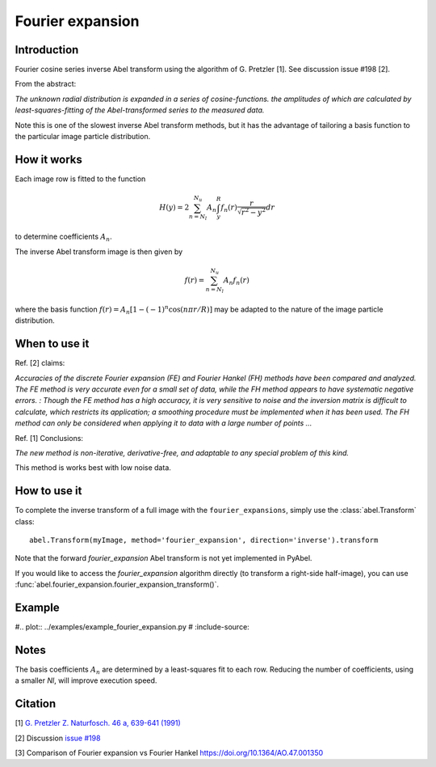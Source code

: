 Fourier expansion
=================


Introduction
------------
Fourier cosine series inverse Abel transform using the algorithm of
G. Pretzler [1]. See discussion issue #198 [2].

From the abstract:

*The unknown radial distribution is expanded in a series of cosine-functions. the amplitudes of which are calculated by least-squares-fitting of the Abel-transformed series to the measured data.*

Note this is one of the slowest inverse Abel transform methods, but it has the advantage of tailoring a basis function to the particular image particle distribution.

How it works
------------

Each image row is fitted to the function

.. math::

      H(y) = 2 \sum_{n=N_l}^{N_u} A_n \int_y^R f_n(r) \frac{r}{\sqrt{r^2 - y^2}} dr

to determine coefficients :math:`A_n`.

The inverse Abel transform image is then given by

.. math::

      f(r) = \sum_{n=N_l}^{N_u} A_n f_n(r)

where the basis function  :math:`f(r) = A_n [1-(-1)^n \cos(n \pi r/R)]` may be adapted to the nature of the image particle distribution.


When to use it
--------------

Ref. [2] claims: 

*Accuracies of the discrete Fourier expansion (FE) and Fourier Hankel (FH) methods have been compared and analyzed. The FE method is very accurate even for a small set of data, while the FH method appears to have systematic negative errors.
:
Though the FE method has a high accuracy, it is very sensitive to noise and the inversion matrix is
difficult to calculate, which restricts its application; a smoothing procedure must be implemented when it has been used. The FH method can only be considered when applying it to data with a large number of points ...*


Ref. [1] Conclusions:

*The new method is non-iterative, derivative-free, and adaptable to any special problem of this kind.*

This method is works best with low noise data.

How to use it
-------------

To complete the inverse transform of a full image with the ``fourier_expansions``, simply use the :class:`abel.Transform` class: ::

    abel.Transform(myImage, method='fourier_expansion', direction='inverse').transform

Note that the forward `fourier_expansion` Abel transform is not yet implemented in PyAbel.

If you would like to access the `fourier_expansion` algorithm directly (to transform a right-side half-image), you can use :func:`abel.fourier_expansion.fourier_expansion_transform()`.


Example
-------

#.. plot:: ../examples/example_fourier_expansion.py
#    :include-source:



Notes
-----

The basis coefficients :math:`A_n` are determined by a least-squares fit to each row. Reducing the number of coefficients, using a smaller `Nl`, will improve execution speed. 




Citation
--------
[1] `G. Pretzler Z. Naturfosch. 46 a, 639-641 (1991) <https://doi.org/10.1515/zna-1991-0715>`_

[2] Discussion `issue #198 <https://github.com/PyAbel/PyAbel/issues/198>`_

[3] Comparison of Fourier expansion vs Fourier Hankel `<https://doi.org/10.1364/AO.47.001350>`_
